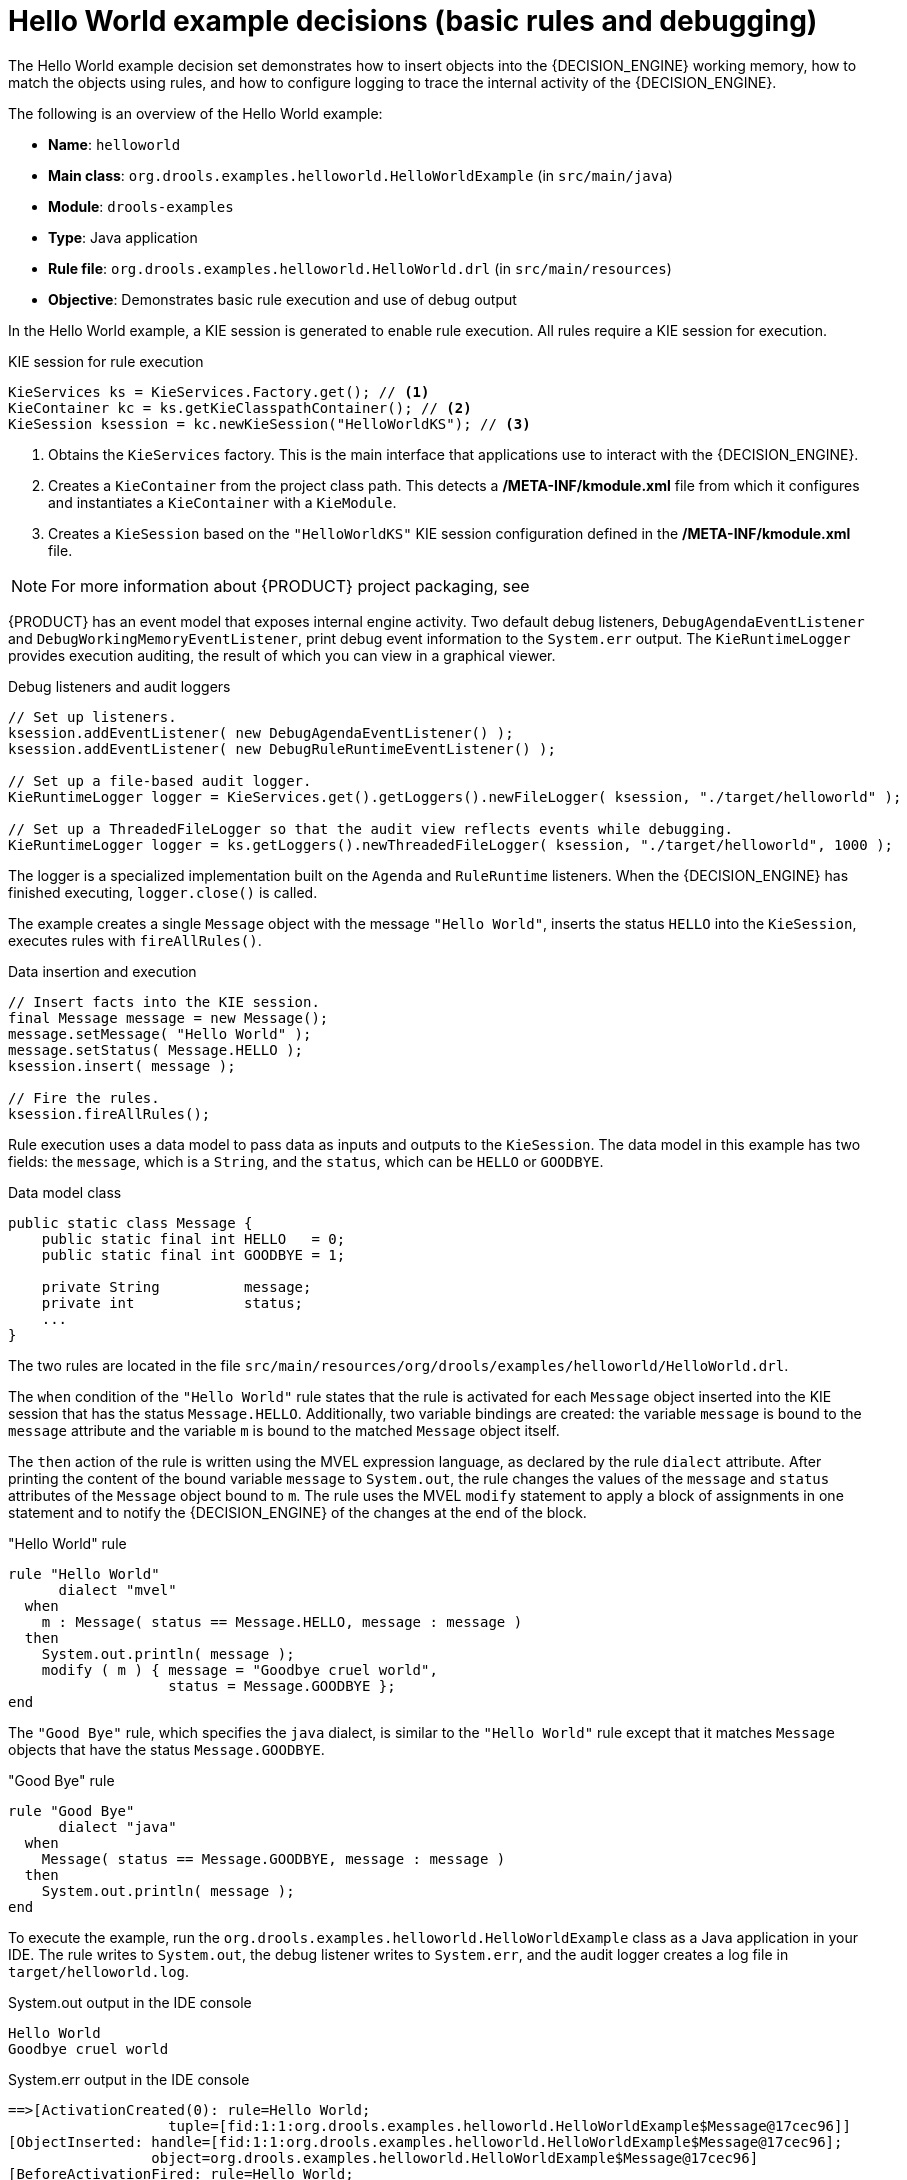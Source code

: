 [id='decision-examples-helloworld-ref_{context}']
= Hello World example decisions (basic rules and debugging)

The Hello World example decision set demonstrates how to insert objects into the {DECISION_ENGINE} working memory, how to match the objects using rules, and how to configure logging to trace the internal activity of the {DECISION_ENGINE}.

The following is an overview of the Hello World example:

* *Name*: `helloworld`
* *Main class*: `org.drools.examples.helloworld.HelloWorldExample` (in `src/main/java`)
* *Module*: `drools-examples`
* *Type*: Java application
* *Rule file*: `org.drools.examples.helloworld.HelloWorld.drl` (in `src/main/resources`)
* *Objective*: Demonstrates basic rule execution and use of debug output


In the Hello World example, a KIE session is generated to enable rule execution. All rules require a KIE session for execution.

.KIE session for rule execution
[source,java]
----
KieServices ks = KieServices.Factory.get(); // <1>
KieContainer kc = ks.getKieClasspathContainer(); // <2>
KieSession ksession = kc.newKieSession("HelloWorldKS"); // <3>
----

<1> Obtains the `KieServices` factory. This is the main interface that applications use to interact with the {DECISION_ENGINE}.
<2> Creates a `KieContainer` from the project class path. This detects a */META-INF/kmodule.xml* file from which it configures and instantiates a `KieContainer` with a `KieModule`.
<3> Creates a `KieSession` based on the `"HelloWorldKS"` KIE session configuration defined in the */META-INF/kmodule.xml* file.

NOTE: For more information about {PRODUCT} project packaging, see
ifdef::DM,PAM[]
{URL_PACKAGING_DEPLOYING_PROJECT}[_{PACKAGING_DEPLOYING_PROJECT}_].
endif::[]
ifdef::DROOLS,JBPM,OP[]
<<_builddeployutilizeandrunsection>>.
endif::[]

{PRODUCT} has an event model that exposes internal engine activity. Two default debug listeners, `DebugAgendaEventListener` and `DebugWorkingMemoryEventListener`, print debug event information to the `System.err` output. The `KieRuntimeLogger` provides execution auditing, the result of which you can view in a graphical viewer.

.Debug listeners and audit loggers
[source,java]
----
// Set up listeners.
ksession.addEventListener( new DebugAgendaEventListener() );
ksession.addEventListener( new DebugRuleRuntimeEventListener() );

// Set up a file-based audit logger.
KieRuntimeLogger logger = KieServices.get().getLoggers().newFileLogger( ksession, "./target/helloworld" );

// Set up a ThreadedFileLogger so that the audit view reflects events while debugging.
KieRuntimeLogger logger = ks.getLoggers().newThreadedFileLogger( ksession, "./target/helloworld", 1000 );
----

The logger is a specialized implementation built on the `Agenda` and `RuleRuntime` listeners. When the {DECISION_ENGINE} has finished executing, `logger.close()` is called.

The example creates a single `Message` object with the message `"Hello World"`, inserts the status `HELLO` into the `KieSession`, executes rules with `fireAllRules()`.

.Data insertion and execution
[source,java]
----
// Insert facts into the KIE session.
final Message message = new Message();
message.setMessage( "Hello World" );
message.setStatus( Message.HELLO );
ksession.insert( message );

// Fire the rules.
ksession.fireAllRules();
----

Rule execution uses a data model to pass data as inputs and outputs to the `KieSession`. The data model in this example has two fields: the `message`, which is a `String`, and the `status`, which can be `HELLO` or `GOODBYE`.

.Data model class
[source,java]
----
public static class Message {
    public static final int HELLO   = 0;
    public static final int GOODBYE = 1;

    private String          message;
    private int             status;
    ...
}
----

The two rules are located in the file `src/main/resources/org/drools/examples/helloworld/HelloWorld.drl`.

The `when` condition of the `"Hello World"` rule states that the rule is activated for each `Message` object inserted into the KIE session that has the status `Message.HELLO`. Additionally, two variable bindings are created: the variable `message` is bound to the `message` attribute and the variable `m` is bound to the matched `Message` object itself.

The `then` action of the rule is written using the MVEL expression language, as declared by the rule `dialect` attribute. After printing the content of the bound variable `message` to `System.out`, the rule changes the values of the `message` and `status` attributes of the `Message` object bound to `m`. The rule uses the MVEL `modify` statement to apply a block of assignments in one statement and to notify the {DECISION_ENGINE} of the changes at the end of the block.

."Hello World" rule
[source]
----
rule "Hello World"
      dialect "mvel"
  when
    m : Message( status == Message.HELLO, message : message )
  then
    System.out.println( message );
    modify ( m ) { message = "Goodbye cruel world",
                   status = Message.GOODBYE };
end
----

The `"Good Bye"` rule, which specifies the `java` dialect, is similar to the `"Hello World"` rule except that it matches `Message` objects that have the status `Message.GOODBYE`.

."Good Bye" rule
[source]
----
rule "Good Bye"
      dialect "java"
  when
    Message( status == Message.GOODBYE, message : message )
  then
    System.out.println( message );
end
----

To execute the example, run the `org.drools.examples.helloworld.HelloWorldExample` class as a Java application in your IDE. The rule writes to `System.out`, the debug listener writes to `System.err`, and the audit logger creates a log file in `target/helloworld.log`.

.System.out output in the IDE console
[source]
----
Hello World
Goodbye cruel world
----

.System.err output in the IDE console
[source]
----
==>[ActivationCreated(0): rule=Hello World;
                   tuple=[fid:1:1:org.drools.examples.helloworld.HelloWorldExample$Message@17cec96]]
[ObjectInserted: handle=[fid:1:1:org.drools.examples.helloworld.HelloWorldExample$Message@17cec96];
                 object=org.drools.examples.helloworld.HelloWorldExample$Message@17cec96]
[BeforeActivationFired: rule=Hello World;
                   tuple=[fid:1:1:org.drools.examples.helloworld.HelloWorldExample$Message@17cec96]]
==>[ActivationCreated(4): rule=Good Bye;
                   tuple=[fid:1:2:org.drools.examples.helloworld.HelloWorldExample$Message@17cec96]]
[ObjectUpdated: handle=[fid:1:2:org.drools.examples.helloworld.HelloWorldExample$Message@17cec96];
                old_object=org.drools.examples.helloworld.HelloWorldExample$Message@17cec96;
                new_object=org.drools.examples.helloworld.HelloWorldExample$Message@17cec96]
[AfterActivationFired(0): rule=Hello World]
[BeforeActivationFired: rule=Good Bye;
                   tuple=[fid:1:2:org.drools.examples.helloworld.HelloWorldExample$Message@17cec96]]
[AfterActivationFired(4): rule=Good Bye]
----

To better understand the execution flow of this example, you can load the audit log file from `target/helloworld.log` into your IDE debug view or *Audit View*, if available (for example, in *Window* -> *Show View* in some IDEs).

In this example, the *Audit view* shows that the object is inserted, which creates an activation for the `"Hello World"` rule. The activation is then executed, which updates the `Message` object and causes the `"Good Bye"` rule to activate. Finally, the `"Good Bye"` rule is executed. When you select an event in the *Audit View*, the origin event, which is the `"Activation created"` event in this example, is highlighted in green.

.Hello World example Audit View
image::Examples/HelloWorldExample/helloworld_auditview1.png[align="center"]
